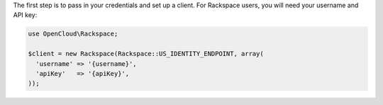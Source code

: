 The first step is to pass in your credentials and set up a client. For
Rackspace users, you will need your username and API key:

.. code-block:: php

  use OpenCloud\Rackspace;

  $client = new Rackspace(Rackspace::US_IDENTITY_ENDPOINT, array(
    'username' => '{username}',
    'apiKey'   => '{apiKey}',
  ));
